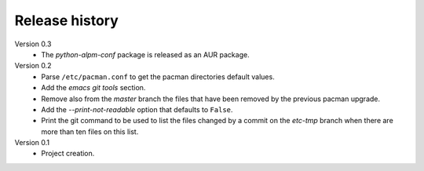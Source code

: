 Release history
===============

Version 0.3
  - The *python-alpm-conf* package is released as an AUR package.

Version 0.2
  - Parse ``/etc/pacman.conf`` to get the pacman directories default values.
  - Add the *emacs git tools* section.
  - Remove also from the *master* branch the files that have been removed by the
    previous pacman upgrade.
  - Add the *--print-not-readable* option that defaults to ``False``.
  - Print the git command to be used to list the files changed by a commit on
    the *etc-tmp* branch when there are more than ten files on this list.

Version 0.1
  - Project creation.
